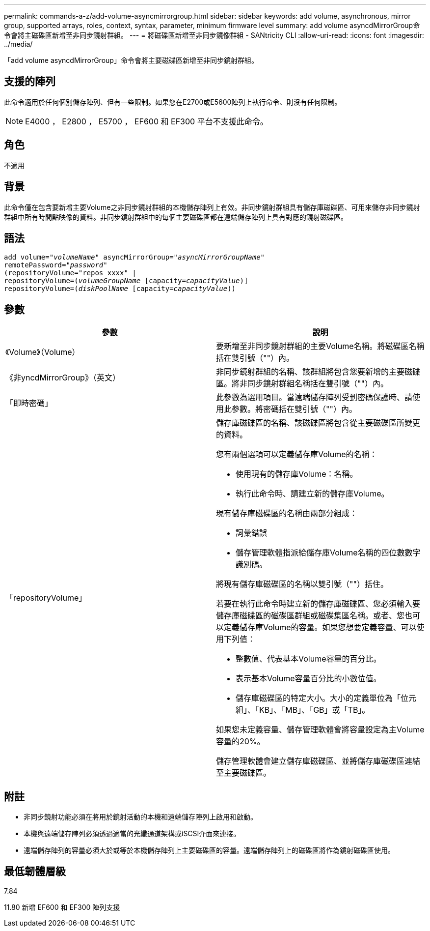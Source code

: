 ---
permalink: commands-a-z/add-volume-asyncmirrorgroup.html 
sidebar: sidebar 
keywords: add volume, asynchronous, mirror group, supported arrays, roles, context, syntax, parameter, minimum firmware level 
summary: add volume asyncdMirrorGroup命令會將主磁碟區新增至非同步鏡射群組。 
---
= 將磁碟區新增至非同步鏡像群組 - SANtricity CLI
:allow-uri-read: 
:icons: font
:imagesdir: ../media/


[role="lead"]
「add volume asyncdMirrorGroup」命令會將主要磁碟區新增至非同步鏡射群組。



== 支援的陣列

此命令適用於任何個別儲存陣列、但有一些限制。如果您在E2700或E5600陣列上執行命令、則沒有任何限制。

[NOTE]
====
E4000 ， E2800 ， E5700 ， EF600 和 EF300 平台不支援此命令。

====


== 角色

不適用



== 背景

此命令僅在包含要新增主要Volume之非同步鏡射群組的本機儲存陣列上有效。非同步鏡射群組具有儲存庫磁碟區、可用來儲存非同步鏡射群組中所有時間點映像的資料。非同步鏡射群組中的每個主要磁碟區都在遠端儲存陣列上具有對應的鏡射磁碟區。



== 語法

[source, cli, subs="+macros"]
----
pass:quotes[add volume="_volumeName_" asyncMirrorGroup="_asyncMirrorGroupName_"
remotePassword="_password_"
(repositoryVolume="repos_xxxx" |
repositoryVolume=(_volumeGroupName_ ]pass:quotes[[capacity=_capacityValue_])]
repositoryVolume=pass:quotes[(_diskPoolName_] pass:quotes[[capacity=_capacityValue_]))
----


== 參數

|===
| 參數 | 說明 


 a| 
《Volume》（Volume）
 a| 
要新增至非同步鏡射群組的主要Volume名稱。將磁碟區名稱括在雙引號（""）內。



 a| 
《非yncdMirrorGroup》（英文）
 a| 
非同步鏡射群組的名稱、該群組將包含您要新增的主要磁碟區。將非同步鏡射群組名稱括在雙引號（""）內。



 a| 
「即時密碼」
 a| 
此參數為選用項目。當遠端儲存陣列受到密碼保護時、請使用此參數。將密碼括在雙引號（""）內。



 a| 
「repositoryVolume」
 a| 
儲存庫磁碟區的名稱、該磁碟區將包含從主要磁碟區所變更的資料。

您有兩個選項可以定義儲存庫Volume的名稱：

* 使用現有的儲存庫Volume：名稱。
* 執行此命令時、請建立新的儲存庫Volume。


現有儲存庫磁碟區的名稱由兩部分組成：

* 詞彙錯誤
* 儲存管理軟體指派給儲存庫Volume名稱的四位數數字識別碼。


將現有儲存庫磁碟區的名稱以雙引號（""）括住。

若要在執行此命令時建立新的儲存庫磁碟區、您必須輸入要儲存庫磁碟區的磁碟區群組或磁碟集區名稱。或者、您也可以定義儲存庫Volume的容量。如果您想要定義容量、可以使用下列值：

* 整數值、代表基本Volume容量的百分比。
* 表示基本Volume容量百分比的小數位值。
* 儲存庫磁碟區的特定大小。大小的定義單位為「位元組」、「KB」、「MB」、「GB」或「TB」。


如果您未定義容量、儲存管理軟體會將容量設定為主Volume容量的20%。

儲存管理軟體會建立儲存庫磁碟區、並將儲存庫磁碟區連結至主要磁碟區。

|===


== 附註

* 非同步鏡射功能必須在將用於鏡射活動的本機和遠端儲存陣列上啟用和啟動。
* 本機與遠端儲存陣列必須透過適當的光纖通道架構或iSCSI介面來連接。
* 遠端儲存陣列的容量必須大於或等於本機儲存陣列上主要磁碟區的容量。遠端儲存陣列上的磁碟區將作為鏡射磁碟區使用。




== 最低韌體層級

7.84

11.80 新增 EF600 和 EF300 陣列支援
